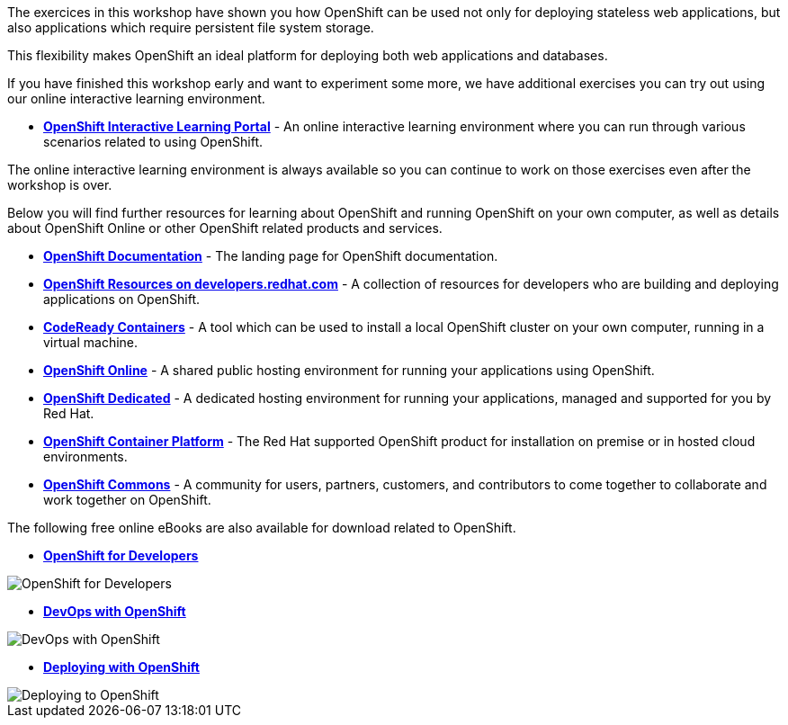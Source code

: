 The exercices in this workshop have shown you how OpenShift can be used not only for deploying
stateless web applications, but also applications which require persistent
file system storage.

This flexibility makes OpenShift an ideal platform for deploying both web
applications and databases.

If you have finished this workshop early and want to experiment some more,
we have additional exercises you can try out using our online interactive
learning environment.

* *link:https://learn.openshift.com/[OpenShift Interactive Learning
Portal]* - An online interactive learning environment where you can run
through various scenarios related to using OpenShift.

The online interactive learning environment is always available so you
can continue to work on those exercises even after the workshop is over.

Below you will find further resources for learning about OpenShift and
running OpenShift on your own computer, as well as details about OpenShift
Online or other OpenShift related products and services.

* *link:https://docs.openshift.com[OpenShift Documentation]* - The landing page for OpenShift documentation.

* *link:https://developers.redhat.com/openshift/[OpenShift Resources on developers.redhat.com]* - A collection of resources for developers who are building and deploying applications on OpenShift.

* *link:https://developers.redhat.com/products/codeready-containers/overview[CodeReady Containers]* - A tool which can
be used to install a local OpenShift cluster on your own computer, running
in a virtual machine.

* *link:https://manage.openshift.com/[OpenShift Online]* - A shared public
hosting environment for running your applications using OpenShift.

* *link:https://www.openshift.com/dedicated[OpenShift Dedicated]* - A
dedicated hosting environment for running your applications, managed and
supported for you by Red Hat.

* *link:https://www.openshift.com/[OpenShift Container Platform]* - The Red
Hat supported OpenShift product for installation on premise or in hosted
cloud environments.

* *link:https://commons.openshift.org[OpenShift Commons]* - A community for users, partners, customers, and contributors to come together to collaborate and work together on OpenShift.

The following free online eBooks are also available for download related to
OpenShift.

* *link:https://www.openshift.com/for-developers/[OpenShift
for Developers]*

image::further-resources-openshift-for-developers.png[OpenShift for Developers]

* *link:https://www.openshift.com/devops-with-openshift/[DevOps with OpenShift]*

image::further-resources-devops-with-openshift.png[DevOps with OpenShift]

* *link:https://www.openshift.com/deploying-to-openshift/[Deploying with OpenShift]*

image::further-resources-deploying-to-openshift.png[Deploying to OpenShift]